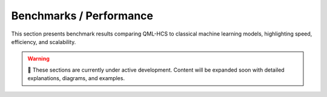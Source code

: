 Benchmarks / Performance
========================

This section presents benchmark results comparing QML-HCS to classical
machine learning models, highlighting speed, efficiency, and scalability.


.. warning::

   🚧 These sections are currently under active development.  
   Content will be expanded soon with detailed explanations, diagrams, and examples.

